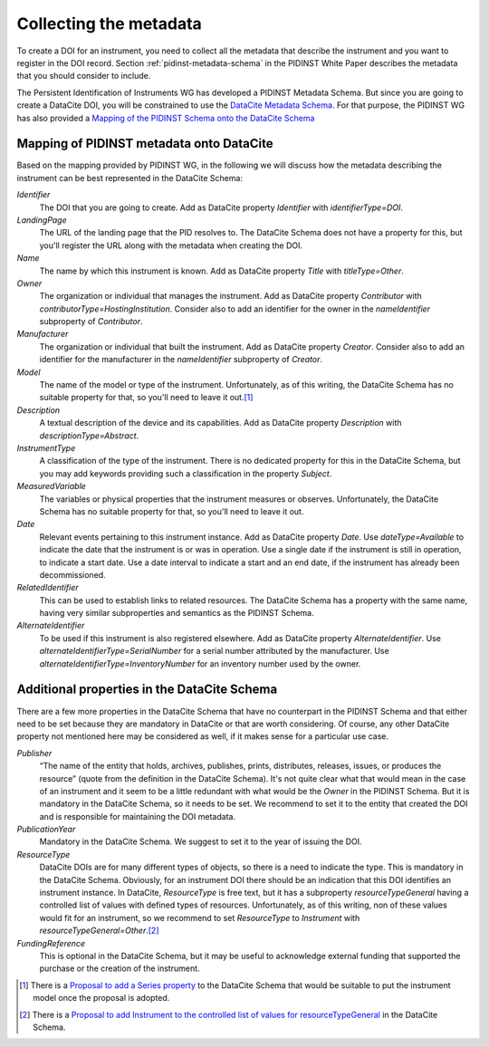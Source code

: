 Collecting the metadata
~~~~~~~~~~~~~~~~~~~~~~~

To create a DOI for an instrument, you need to collect all the
metadata that describe the instrument and you want to register in
the DOI record.  Section :ref:`pidinst-metadata-schema` in the PIDINST
White Paper describes the metadata that you should consider to
include.

The Persistent Identification of Instruments WG has developed a
PIDINST Metadata Schema.  But since you are going to create a DataCite
DOI, you will be constrained to use the `DataCite Metadata Schema`_.
For that purpose, the PIDINST WG has also provided a `Mapping of the
PIDINST Schema onto the DataCite Schema <PIDINST DataCite schema_>`_

Mapping of PIDINST metadata onto DataCite
-----------------------------------------

Based on the mapping provided by PIDINST WG, in the following we will discuss how the metadata describing the instrument can be best
represented in the DataCite Schema:

`Identifier`
  The DOI that you are going to create.  Add as DataCite property
  `Identifier` with `identifierType=DOI`.

`LandingPage`
  The URL of the landing page that the PID resolves to.  The DataCite
  Schema does not have a property for this, but you'll register the
  URL along with the metadata when creating the DOI.

`Name`
  The name by which this instrument is known.  Add as DataCite property
  `Title` with `titleType=Other`.

`Owner`
  The organization or individual that manages the instrument.  Add as
  DataCite property `Contributor` with
  `contributorType=HostingInstitution`.  Consider also to add an
  identifier for the owner in the `nameIdentifier` subproperty of
  `Contributor`.

`Manufacturer`
  The organization or individual that built the instrument.  Add as
  DataCite property `Creator`.  Consider also to add an identifier for
  the manufacturer in the `nameIdentifier` subproperty of `Creator`.

`Model`
  The name of the model or type of the instrument.  Unfortunately, as
  of this writing, the DataCite Schema has no suitable property for
  that, so you'll need to leave it out.\ [#dc_model]_

`Description`
  A textual description of the device and its capabilities.  Add as
  DataCite property `Description` with `descriptionType=Abstract`.

`InstrumentType`
  A classification of the type of the instrument.  There is no
  dedicated property for this in the DataCite Schema, but you may add
  keywords providing such a classification in the property `Subject`.

`MeasuredVariable`
  The variables or physical properties that the instrument measures or
  observes.  Unfortunately, the DataCite Schema has no suitable
  property for that, so you'll need to leave it out.

`Date`
  Relevant events pertaining to this instrument instance.  Add as
  DataCite property `Date`.  Use `dateType=Available` to indicate the
  date that the instrument is or was in operation.  Use a single date
  if the instrument is still in operation, to indicate a start date.
  Use a date interval to indicate a start and an end date, if the
  instrument has already been decommissioned.

`RelatedIdentifier`
  This can be used to establish links to related resources.  The
  DataCite Schema has a property with the same name, having very
  similar subproperties and semantics as the PIDINST Schema.

`AlternateIdentifier`
  To be used if this instrument is also registered elsewhere.  Add as
  DataCite property `AlternateIdentifier`.  Use
  `alternateIdentifierType=SerialNumber` for a serial number
  attributed by the manufacturer.  Use
  `alternateIdentifierType=InventoryNumber` for an inventory number
  used by the owner.

Additional properties in the DataCite Schema
--------------------------------------------

There are a few more properties in the DataCite Schema that have no
counterpart in the PIDINST Schema and that either need to be set
because they are mandatory in DataCite or that are worth considering.
Of course, any other DataCite property not mentioned here may be
considered as well, if it makes sense for a particular use case.

`Publisher`
  “The name of the entity that holds, archives, publishes, prints,
  distributes, releases, issues, or produces the resource” (quote from
  the definition in the DataCite Schema).  It's not quite clear what
  that would mean in the case of an instrument and it seem to be a
  little redundant with what would be the `Owner` in the PIDINST
  Schema.  But it is mandatory in the DataCite Schema, so it needs to
  be set.  We recommend to set it to the entity that created the DOI
  and is responsible for maintaining the DOI metadata.

`PublicationYear`
  Mandatory in the DataCite Schema.  We suggest to set it to the year
  of issuing the DOI.

`ResourceType`
  DataCite DOIs are for many different types of objects, so there is a
  need to indicate the type.  This is mandatory in the DataCite
  Schema.  Obviously, for an instrument DOI there should be an
  indication that this DOI identifies an instrument instance.  In
  DataCite, `ResourceType` is free text, but it has a subproperty
  `resourceTypeGeneral` having a controlled list of values with
  defined types of resources.  Unfortunately, as of this writing, non
  of these values would fit for an instrument, so we recommend to set
  `ResourceType` to `Instrument` with
  `resourceTypeGeneral=Other`.\ [#dc_resource]_

`FundingReference`
  This is optional in the DataCite Schema, but it may be useful to
  acknowledge external funding that supported the purchase or the
  creation of the instrument.


.. _DataCite Metadata Schema: https://schema.datacite.org/

.. _PIDINST DataCite schema:
   https://github.com/rdawg-pidinst/schema/blob/master/schema-datacite.rst

.. [#dc_model]
   There is a `Proposal to add a Series property <dc_issue72_>`_ to
   the DataCite Schema that would be suitable to put the instrument
   model once the proposal is adopted.

.. [#dc_resource]
   There is a `Proposal to add Instrument to the controlled list of
   values for resourceTypeGeneral <dc_issue70_>`_ in the DataCite
   Schema.

.. _dc_issue70: https://github.com/datacite/schema/issues/70

.. _dc_issue72: https://github.com/datacite/schema/issues/72
